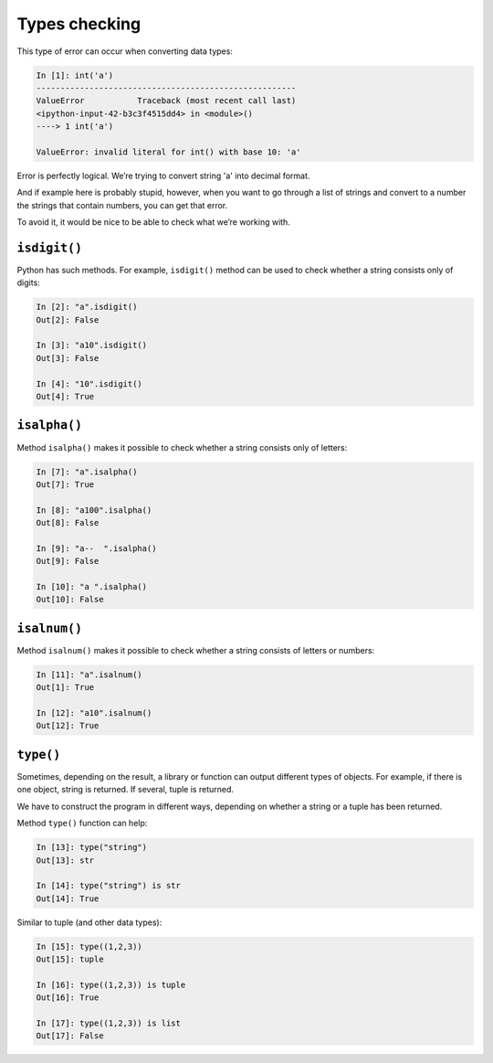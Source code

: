 Types checking
~~~~~~~~~~~~~~

This type of error can occur when converting data types:

.. code:: python

    In [1]: int('a')
    ------------------------------------------------------
    ValueError           Traceback (most recent call last)
    <ipython-input-42-b3c3f4515dd4> in <module>()
    ----> 1 int('a')

    ValueError: invalid literal for int() with base 10: 'a'

Error is perfectly logical. We’re trying to convert string 'a' into decimal format.

And if example here is probably stupid, however, when you want to go through a list of strings and convert to a number the strings that contain numbers, you can get that error.

To avoid it, it would be nice to be able to check what we’re working with.

``isdigit()``
^^^^^^^^^^^^^

Python has such methods. For example, ``isdigit()`` method can be used to check whether a string consists only of digits:

.. code:: python

    In [2]: "a".isdigit()
    Out[2]: False

    In [3]: "a10".isdigit()
    Out[3]: False

    In [4]: "10".isdigit()
    Out[4]: True


``isalpha()``
^^^^^^^^^^^^^

Method ``isalpha()`` makes it possible to check whether a string consists only of letters:

.. code:: python

    In [7]: "a".isalpha()
    Out[7]: True

    In [8]: "a100".isalpha()
    Out[8]: False

    In [9]: "a--  ".isalpha()
    Out[9]: False

    In [10]: "a ".isalpha()
    Out[10]: False

``isalnum()``
^^^^^^^^^^^^^

Method ``isalnum()`` makes it possible to check whether a string consists of letters or numbers:

.. code:: python

    In [11]: "a".isalnum()
    Out[1]: True

    In [12]: "a10".isalnum()
    Out[12]: True

``type()``
^^^^^^^^^^

Sometimes, depending on the result, a library or function can output different types of objects. For example, if there is one object, string is returned. If several, tuple is returned.

We have to construct the program in different ways, depending on whether a string or a tuple has been returned.

Method ``type()`` function can help:

.. code:: python

    In [13]: type("string")
    Out[13]: str

    In [14]: type("string") is str
    Out[14]: True

Similar to tuple (and other data types):

.. code:: python

    In [15]: type((1,2,3))
    Out[15]: tuple

    In [16]: type((1,2,3)) is tuple
    Out[16]: True

    In [17]: type((1,2,3)) is list
    Out[17]: False

